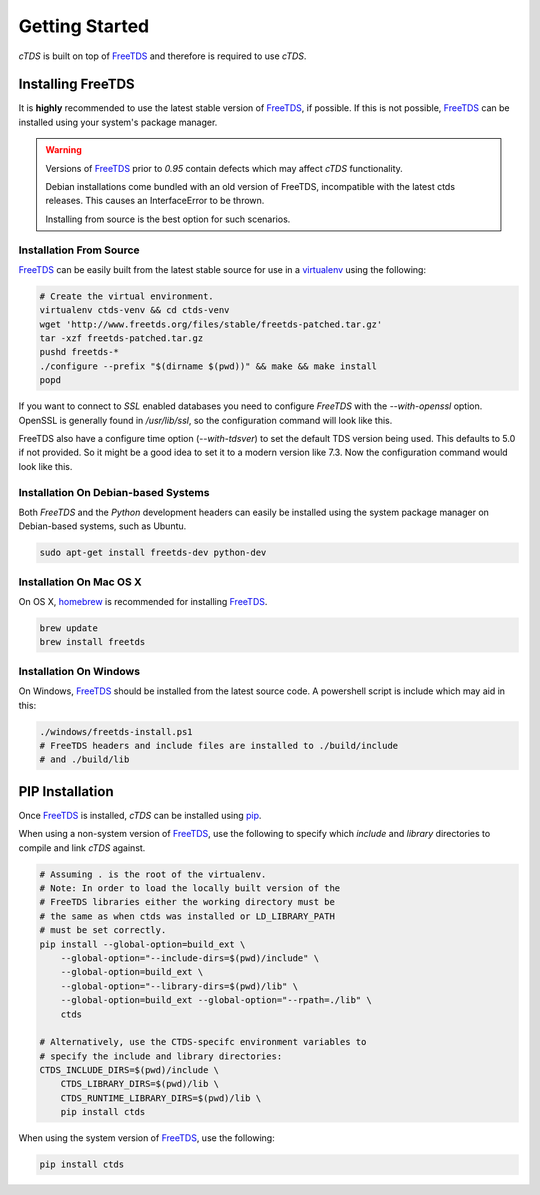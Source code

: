 Getting Started
===============

`cTDS` is built on top of `FreeTDS`_ and therefore is required to use `cTDS`.

Installing FreeTDS
------------------

It is **highly** recommended to use the latest stable version of `FreeTDS`_, if
possible. If this is not possible, `FreeTDS`_ can be installed using your
system's package manager.

.. warning::
    Versions of `FreeTDS`_ prior to *0.95* contain defects which may
    affect `cTDS` functionality.
    
    Debian installations come bundled with an old version of FreeTDS, incompatible with the latest ctds releases. This causes an InterfaceError to be thrown.
    
    Installing from source is the best option for such scenarios.


Installation From Source
^^^^^^^^^^^^^^^^^^^^^^^^

`FreeTDS`_ can be easily built from the latest stable source for use in a
`virtualenv`_ using the following:

.. code-block:: bash

    # Create the virtual environment.
    virtualenv ctds-venv && cd ctds-venv
    wget 'http://www.freetds.org/files/stable/freetds-patched.tar.gz'
    tar -xzf freetds-patched.tar.gz
    pushd freetds-*
    ./configure --prefix "$(dirname $(pwd))" && make && make install
    popd

If you want to connect to `SSL` enabled databases you need to configure `FreeTDS` with the `--with-openssl` option. OpenSSL is
generally found in `/usr/lib/ssl`, so the configuration command will look like this.

.. code-block:: bash
   ./configure --prefix "$(dirname $(pwd))" --with-openssl='/usr/lib/ssl'
   
FreeTDS also have a configure time option (`--with-tdsver`) to set the default TDS version being used. This defaults to 5.0 if not provided. So it might be a good idea to set it to a modern version like 7.3. Now the configuration command would look like this.

.. code-block:: bash
   ./configure --prefix "$(dirname $(pwd))" --with-openssl='/usr/lib/ssl' --with-tdsver=7.3

Installation On Debian-based Systems
^^^^^^^^^^^^^^^^^^^^^^^^^^^^^^^^^^^^

Both *FreeTDS* and the *Python* development headers can easily be installed
using the system package manager on Debian-based systems, such as Ubuntu.

.. code-block:: bash

    sudo apt-get install freetds-dev python-dev


Installation On Mac OS X
^^^^^^^^^^^^^^^^^^^^^^^^

On OS X, `homebrew`_ is recommended for installing `FreeTDS`_.

.. code-block:: bash

    brew update
    brew install freetds


Installation On Windows
^^^^^^^^^^^^^^^^^^^^^^^

On Windows, `FreeTDS`_ should be installed from the latest source code.
A powershell script is include which may aid in this:

.. code-block:: powershell

    ./windows/freetds-install.ps1
    # FreeTDS headers and include files are installed to ./build/include
    # and ./build/lib


PIP Installation
----------------

Once `FreeTDS`_ is installed, *cTDS* can be installed using `pip`_.

When using a non-system version of `FreeTDS`_, use the following to specify
which `include` and `library` directories to compile and link *cTDS* against.

.. code-block:: bash

    # Assuming . is the root of the virtualenv.
    # Note: In order to load the locally built version of the
    # FreeTDS libraries either the working directory must be
    # the same as when ctds was installed or LD_LIBRARY_PATH
    # must be set correctly.
    pip install --global-option=build_ext \
        --global-option="--include-dirs=$(pwd)/include" \
        --global-option=build_ext \
        --global-option="--library-dirs=$(pwd)/lib" \
        --global-option=build_ext --global-option="--rpath=./lib" \
        ctds

    # Alternatively, use the CTDS-specifc environment variables to
    # specify the include and library directories:
    CTDS_INCLUDE_DIRS=$(pwd)/include \
        CTDS_LIBRARY_DIRS=$(pwd)/lib \
        CTDS_RUNTIME_LIBRARY_DIRS=$(pwd)/lib \
        pip install ctds


When using the system version of `FreeTDS`_, use the following:

.. code-block:: bash

    pip install ctds


.. _FreeTDS: http://www.freetds.org
.. _homebrew: http://brew.sh/
.. _pip: https://pip.pypa.io/en/stable/
.. _virtualenv: http://virtualenv.readthedocs.org/en/latest/userguide.html
